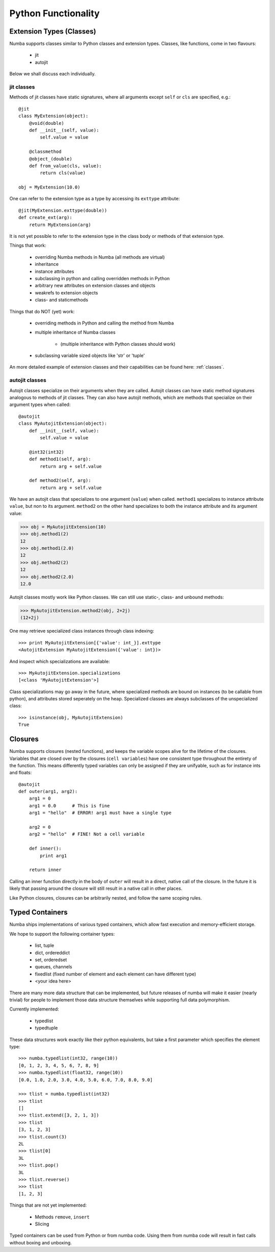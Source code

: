 ********************
Python Functionality
********************

Extension Types (Classes)
=========================
Numba supports classes similar to Python classes and extension types.
Classes, like functions, come in two flavours:

    * jit
    * autojit

Below we shall discuss each individually.

jit classes
------------
Methods of jit classes have static signatures, where all arguments
except ``self`` or ``cls`` are specified, e.g.::

    @jit
    class MyExtension(object):
        @void(double)
        def __init__(self, value):
            self.value = value

        @classmethod
        @object_(double)
        def from_value(cls, value):
            return cls(value)

    obj = MyExtension(10.0)

One can refer to the extension type as a type by accessing its ``exttype``
attribute::

    @jit(MyExtension.exttype(double))
    def create_ext(arg):
        return MyExtension(arg)

It is not yet possible to refer to the extension type in the class body or
methods of that extension type.

Things that work:

    * overriding Numba methods in Numba (all methods are virtual)
    * inheritance
    * instance attributes
    * subclassing in python and calling overridden methods in Python
    * arbitrary new attributes on extension classes and objects
    * weakrefs to extension objects
    * class- and staticmethods

Things that do NOT (yet) work:

    * overriding methods in Python and calling the method from Numba
    * multiple inheritance of Numba classes

        - (multiple inheritance with Python classes should work)

    * subclassing variable sized objects like 'str' or 'tuple'

An more detailed example of extension classes and their capabilities
can be found here: :ref:`classes`.

.. .. literalinclude:: /../../examples/numbaclasses.py

autojit classes
---------------
Autojit classes specialize on their arguments when they are called. Autojit
classes can have static method signatures analogous to methods of jit classes.
They can also have autojit methods, which are methods that specialize on
their argument types when called::

    @autojit
    class MyAutojitExtension(object):
        def __init__(self, value):
            self.value = value

        @int32(int32)
        def method1(self, arg):
            return arg + self.value

        def method2(self, arg):
            return arg + self.value

We have an autojit class that specializes to one argument (``value``) when called.
``method1`` specializes to instance attribute ``value``, but non to its argument.
``method2`` on the other hand specializes to both the instance attribute and
its argument value:

.. code-block:: pycon

    >>> obj = MyAutojitExtension(10)
    >>> obj.method1(2)
    12
    >>> obj.method1(2.0)
    12
    >>> obj.method2(2)
    12
    >>> obj.method2(2.0)
    12.0

Autojit classes mostly work like Python classes. We can still use static-,
class- and unbound methods:

.. code-block:: pycon

    >>> MyAutojitExtension.method2(obj, 2+2j)
    (12+2j)

One may retrieve specialized class instances through class indexing::

    >>> print MyAutojitExtension[{'value': int_}].exttype
    <AutojitExtension MyAutojitExtension({'value': int})>

And inspect which specializations are available::

    >>> MyAutojitExtension.specializations
    [<class 'MyAutojitExtension'>]

Class specializations may go away in the future, where specialized methods
are bound on instances (to be callable from python), and attributes stored
seperately on the heap. Specialized classes are always subclasses of the
unspecialized class::

    >>> isinstance(obj, MyAutojitExtension)
    True

Closures
========

Numba supports closures (nested functions), and keeps the variable scopes
alive for the lifetime of the closures.
Variables that are closed over by the closures (``cell variables``) have
one consistent type throughout the entirety of the function. This means
differently typed variables can only be assigned if they are unifyable,
such as for instance ints and floats::

    @autojit
    def outer(arg1, arg2):
        arg1 = 0
        arg1 = 0.0      # This is fine
        arg1 = "hello"  # ERROR! arg1 must have a single type

        arg2 = 0
        arg2 = "hello"  # FINE! Not a cell variable

        def inner():
            print arg1

        return inner

Calling an inner function directly in the body of ``outer`` will result in
a direct, native call of the closure. In the future it is likely that passing
around the closure will still result in a native call in other places.

Like Python closures, closures can be arbitrarily nested, and follow the same
scoping rules.

Typed Containers
================
Numba ships implementations of various typed containers, which allow fast
execution and memory-efficient storage.

We hope to support the following container types:

    * list, tuple
    * dict, ordereddict
    * set, orderedset
    * queues, channels
    * fixedlist (fixed number of element and each element can have different type)
    * <your idea here>

There are many more data structure that can be implemented, but future releases
of numba will make it easier (nearly trivial) for people to implement those
data structure themselves while supporting full data polymorphism.

Currently implemented:

    * typedlist
    * typedtuple

These data structures work exactly like their python equivalents, but take a
first parameter which specifies the element type::

    >>> numba.typedlist(int32, range(10))
    [0, 1, 2, 3, 4, 5, 6, 7, 8, 9]
    >>> numba.typedlist(float32, range(10))
    [0.0, 1.0, 2.0, 3.0, 4.0, 5.0, 6.0, 7.0, 8.0, 9.0]

    >>> tlist = numba.typedlist(int32)
    >>> tlist
    []
    >>> tlist.extend([3, 2, 1, 3])
    >>> tlist
    [3, 1, 2, 3]
    >>> tlist.count(3)
    2L
    >>> tlist[0]
    3L
    >>> tlist.pop()
    3L
    >>> tlist.reverse()
    >>> tlist
    [1, 2, 3]

Things that are not yet implemented:

    * Methods ``remove``, ``insert``
    * Slicing

Typed containers can be used from Python or from numba code. Using them from numba code
will result in fast calls without boxing and unboxing.

